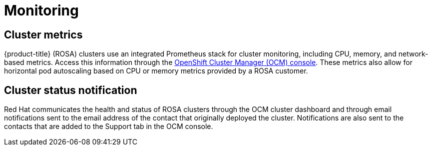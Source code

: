 :_module-type: CONCEPT
// Module included in the following assemblies:
//
// rosa_release_notes/rosa-rn-new-features.adoc

[id="rosa-rn-monitoring_{context}"]
= Monitoring

[id="rosa-rn-cluster-metrics_{context}"]
== Cluster metrics

{product-title} (ROSA) clusters use an integrated Prometheus stack for cluster monitoring, including CPU, memory, and network-based metrics. Access this information through the link:https://cloud.redhat.com/openshift[OpenShift Cluster Manager (OCM) console]. These metrics also allow for horizontal pod autoscaling based on CPU or memory metrics provided by a ROSA customer.

[id="rosa-rn-cluster-status_{context}"]
== Cluster status notification

Red Hat communicates the health and status of ROSA clusters through the OCM cluster dashboard and through email notifications sent to the email address of the contact that originally deployed the cluster. Notifications are also sent to the contacts that are added to the Support tab in the OCM console.

